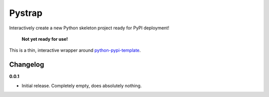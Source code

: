 Pystrap |Build| |Health|
========================

Interactively create a new Python skeleton project ready for PyPI deployment!

  **Not yet ready for use!**

This is a thin, interactive wrapper around
`python-pypi-template <https://github.com/themattrix/python-pypi-template>`_.


Changelog
---------

**0.0.1**

- Initial release. Completely empty, does absolutely nothing.


.. |Build| image:: https://travis-ci.org/themattrix/python-pystrap.svg?branch=master
   :target: https://travis-ci.org/themattrix/python-pystrap
.. |Coverage| image:: https://img.shields.io/coveralls/themattrix/python-pystrap.svg
   :target: https://coveralls.io/r/themattrix/python-pystrap
.. |Health| image:: https://landscape.io/github/themattrix/python-pystrap/master/landscape.svg
   :target: https://landscape.io/github/themattrix/python-pystrap/master
.. |Version| image:: https://pypip.in/version/pystrap/badge.svg?text=version
   :target: https://pypi.python.org/pypi/pystrap
.. |Downloads| image:: https://pypip.in/download/pystrap/badge.svg
   :target: https://pypi.python.org/pypi/pystrap
.. |Compatibility| image:: https://pypip.in/py_versions/pystrap/badge.svg
   :target: https://pypi.python.org/pypi/pystrap
.. |Implementations| image:: https://pypip.in/implementation/pystrap/badge.svg
   :target: https://pypi.python.org/pypi/pystrap
.. |Format| image:: https://pypip.in/format/pystrap/badge.svg
   :target: https://pypi.python.org/pypi/pystrap
